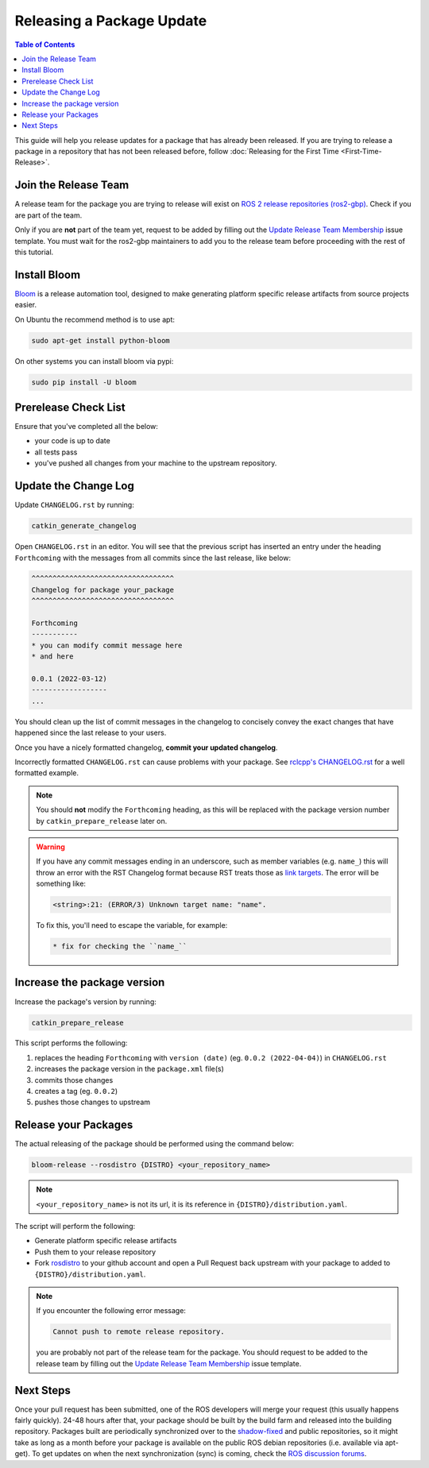 Releasing a Package Update
==========================

.. contents:: Table of Contents
   :depth: 3
   :local:

This guide will help you release updates for a package that has already been released.
If you are trying to release a package in a repository that has not been released before,
follow :doc:`Releasing for the First Time <First-Time-Release>`.

Join the Release Team
---------------------

A release team for the package you are trying to release will exist on
`ROS 2 release repositories (ros2-gbp) <https://github.com/ros2-gbp>`_.
Check if you are part of the team.

Only if you are **not** part of the team yet, request to be added by filling out the
`Update Release Team Membership <https://github.com/ros2-gbp/ros2-gbp-github-org/issues/new?assignees=&labels=&template=update_release_team_membership.md&title=Update+release+team+membership>`_
issue template. You must wait for the ros2-gbp maintainers to add you to the release team before proceeding with
the rest of this tutorial.

Install Bloom
-------------

`Bloom <http://ros-infrastructure.github.io/bloom/>`_ is a release automation tool,
designed to make generating platform specific release artifacts from source projects easier.

On Ubuntu the recommend method is to use apt:

.. code-block:: bash

   sudo apt-get install python-bloom

On other systems you can install bloom via pypi:

.. code-block:: bash

   sudo pip install -U bloom

Prerelease Check List
---------------------

Ensure that you've completed all the below:

* your code is up to date
* all tests pass
* you've pushed all changes from your machine to the upstream repository.

Update the Change Log
---------------------

Update ``CHANGELOG.rst`` by running:

.. code-block:: bash

   catkin_generate_changelog

Open ``CHANGELOG.rst`` in an editor. You will see that the previous script
has inserted an entry under the heading ``Forthcoming`` with the messages from all commits since the
last release, like below:

.. code-block:: rst

   ^^^^^^^^^^^^^^^^^^^^^^^^^^^^^^^^^^
   Changelog for package your_package
   ^^^^^^^^^^^^^^^^^^^^^^^^^^^^^^^^^^

   Forthcoming
   -----------
   * you can modify commit message here
   * and here

   0.0.1 (2022-03-12)
   ------------------
   ...

You should clean up the list of commit messages in the changelog to
concisely convey the exact changes that have happened since the last release to your users.

Once you have a nicely formatted changelog, **commit your updated changelog**.

Incorrectly formatted ``CHANGELOG.rst`` can cause problems with your package.
See `rclcpp's CHANGELOG.rst <https://github.com/ros2/rclcpp/blob/master/rclcpp/CHANGELOG.rst>`_ 
for a well formatted example.

.. note::

   You should **not** modify the ``Forthcoming`` heading, as this will be replaced with the
   package version number by ``catkin_prepare_release`` later on.

.. warning::

   If you have any commit messages ending in an underscore, such as member variables (e.g. ``name_``)
   this will throw an error with the RST Changelog format because RST treats those as
   `link targets <http://docutils.sourceforge.net/docs/user/rst/quickstart.html#sections>`_.
   The error will be something like:

   .. code-block::

      <string>:21: (ERROR/3) Unknown target name: "name".

   To fix this, you'll need to escape the variable, for example:

   .. code-block::

      * fix for checking the ``name_``

Increase the package version
----------------------------

Increase the package's version by running:

.. code-block:: bash

   catkin_prepare_release

This script performs the following:

#. replaces the heading ``Forthcoming`` with ``version (date)`` (eg. ``0.0.2 (2022-04-04)``) in ``CHANGELOG.rst``
#. increases the package version in the ``package.xml`` file(s)
#. commits those changes
#. creates a tag (eg. ``0.0.2``)
#. pushes those changes to upstream

Release your Packages
---------------------

The actual releasing of the package should be performed using the command below:

.. code-block:: bash

   bloom-release --rosdistro {DISTRO} <your_repository_name>

.. note::

   ``<your_repository_name>`` is not its url, it is its reference in ``{DISTRO}/distribution.yaml``.

The script will perform the following:

* Generate platform specific release artifacts
* Push them to your release repository
* Fork `rosdistro <https://github.com/ros/rosdistro>`_ to your github account and open a Pull
  Request back upstream with your package to added to ``{DISTRO}/distribution.yaml``.

.. note::

   If you encounter the following error message:

   .. code-block:: bash

      Cannot push to remote release repository.

   you are probably not part of the release team for the package.
   You should request to be added to the release team by filling out the
   `Update Release Team Membership <https://github.com/ros2-gbp/ros2-gbp-github-org/issues/new?assignees=&labels=&template=update_release_team_membership.md&title=Update+release+team+membership>`_
   issue template.

Next Steps
----------

Once your pull request has been submitted, one of the ROS developers will merge your request
(this usually happens fairly quickly). 24-48 hours after that, your package should be built by the
build farm and released into the building repository. Packages built are periodically synchronized
over to the `shadow-fixed <https://wiki.ros.org/ShadowRepository>`_
and public repositories, so it might take as long as a month before your
package is available on the public ROS debian repositories (i.e. available via apt-get).
To get updates on when the next synchronization (sync) is coming, check the
`ROS discussion forums <https://discourse.ros.org/>`_.
